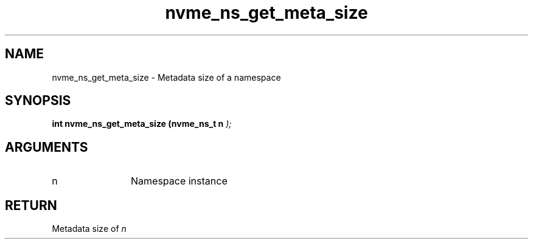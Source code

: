 .TH "nvme_ns_get_meta_size" 9 "nvme_ns_get_meta_size" "January 2023" "libnvme API manual" LINUX
.SH NAME
nvme_ns_get_meta_size \- Metadata size of a namespace
.SH SYNOPSIS
.B "int" nvme_ns_get_meta_size
.BI "(nvme_ns_t n "  ");"
.SH ARGUMENTS
.IP "n" 12
Namespace instance
.SH "RETURN"
Metadata size of \fIn\fP

